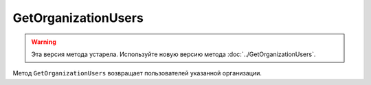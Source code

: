 GetOrganizationUsers
====================

.. warning::
	Эта версия метода устарела. Используйте новую версию метода :doc:`../GetOrganizationUsers`.

Метод ``GetOrganizationUsers`` возвращает пользователей указанной организации.

.. http:get:: /GetOrganizationUsers

	:queryparam orgId: идентификатор организации.

	:requestheader Authorization: данные, необходимые для :doc:`авторизации <../../Authorization>`.

	:statuscode 200: операция успешно завершена.
	:statuscode 400: данные в запросе имеют неверный формат или отсутствуют обязательные параметры.
	:statuscode 401: в запросе отсутствует HTTP-заголовок ``Authorization`` или в этом заголовке содержатся некорректные авторизационные данные.
	:statuscode 402: у организации с указанным идентификатором ``orgId`` закончилась подписка на API.
	:statuscode 404: не найдена организация с указанным идентификатором.
	:statuscode 405: используется неподходящий HTTP-метод.
	:statuscode 500: при обработке запроса возникла непредвиденная ошибка.

	:response Body: Тело ответа содержит список всех пользователей организации, представленный структурой :doc:`../../proto/OrganizationUsersList`.